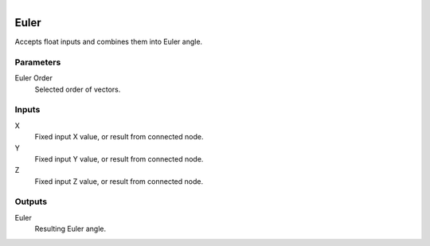 .. figure:: /images/logic_nodes/values/vector/ln-euler.png
   :align: right
   :width: 215
   :alt: Euler Node

.. _ln-euler:

==============================
Euler
==============================

Accepts float inputs and combines them into Euler angle.

Parameters
++++++++++++++++++++++++++++++

Euler Order
   Selected order of vectors.

Inputs
++++++++++++++++++++++++++++++

X
   Fixed input X value, or result from connected node.

Y
   Fixed input Y value, or result from connected node.

Z
   Fixed input Z value, or result from connected node.

Outputs
++++++++++++++++++++++++++++++

Euler
   Resulting Euler angle.
